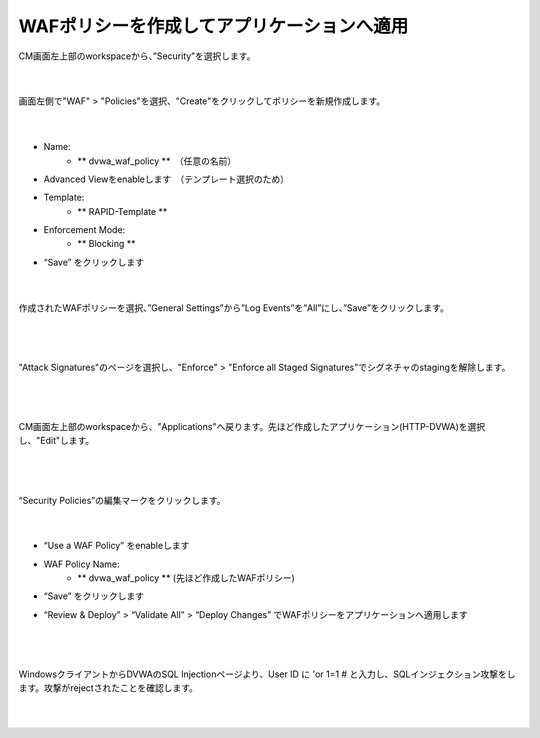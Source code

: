 WAFポリシーを作成してアプリケーションへ適用
=========================================================

CM画面左上部のworkspaceから、”Security”を選択します。

   .. image:: images/Picture1.png
      :scale: 60%
      :align: center
   |

画面左側で"WAF" > "Policies"を選択、"Create"をクリックしてポリシーを新規作成します。

   .. image:: images/Picture2.png
      :scale: 60%
      :align: center
   |

- Name:
   - ** dvwa_waf_policy **　（任意の名前）

- Advanced Viewをenableします　（テンプレート選択のため）

- Template:
   - ** RAPID-Template **

- Enforcement Mode:
   - ** Blocking **

- “Save” をクリックします

   .. image:: images/Picture3.png
      :scale: 60%
      :align: center
   |

作成されたWAFポリシーを選択、”General Settings”から”Log Events”を”All”にし、”Save”をクリックします。

   .. image:: images/Picture4.png
      :scale: 60%
      :align: center
   |

   .. image:: images/Picture5.png
      :scale: 60%
      :align: center
   |

"Attack Signatures"のページを選択し、"Enforce" > "Enforce all Staged Signatures"でシグネチャのstagingを解除します。

   .. image:: images/Picture6.png
      :scale: 60%
      :align: center
   |

   .. image:: images/Picture7.png
      :scale: 60%
      :align: center
   |

CM画面左上部のworkspaceから、"Applications"へ戻ります。先ほど作成したアプリケーション(HTTP-DVWA)を選択し、"Edit"します。

   .. image:: images/Picture8.png
      :scale: 60%
      :align: center
   |

   .. image:: images/Picture9.png
      :scale: 60%
      :align: center
   |


“Security Policies”の編集マークをクリックします。

   .. image:: images/Picture10.png
      :scale: 60%
      :align: center
   |

- “Use a WAF Policy” をenableします

- WAF Policy Name:
   - ** dvwa_waf_policy ** (先ほど作成したWAFポリシー)

- “Save” をクリックします

- “Review & Deploy” > “Validate All” > “Deploy Changes” でWAFポリシーをアプリケーションへ適用します

   .. image:: images/Picture11.png
      :scale: 60%
      :align: center
   |

   .. image:: images/Picture12.png
      :scale: 60%
      :align: center
   |

WindowsクライアントからDVWAのSQL Injectionページより、User ID に 'or 1=1 # と入力し、SQLインジェクション攻撃をします。攻撃がrejectされたことを確認します。

   .. image:: images/Picture13.png
      :scale: 60%
      :align: center
   |

